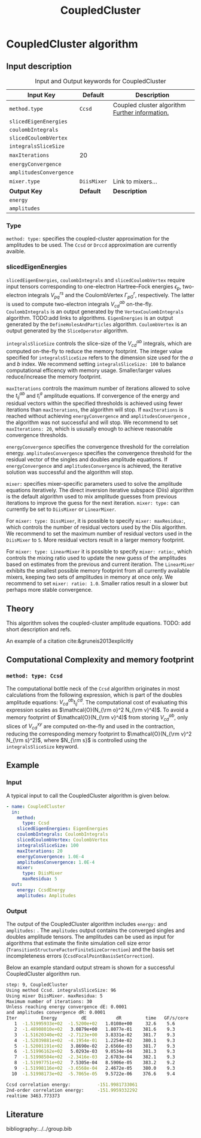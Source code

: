 #+title: CoupledCluster

* CoupledCluster algorithm

** Input description

#+caption: Input and Output keywords for CoupledCluster
#+name: ccsd-input-table
| Input Key               | Default     | Description                                    |
|-------------------------+-------------+------------------------------------------------|
| =method.type=           | =Ccsd=      | Coupled cluster algorithm [[#coupled-cluster-type][Further information.]] |
| =slicedEigenEnergies=   |             |                                                |
| =coulombIntegrals=      |             |                                                |
| =slicedCoulombVertex=   |             |                                                |
| =integralsSliceSize=    |             |                                                |
| =maxIterations=         | 20          |                                                |
| =energyConvergence=     |             |                                                |
| =amplitudesConvergence= |             |                                                |
| =mixer.type=            | =DiisMixer= | Link to mixers...                              |
|-------------------------+-------------+------------------------------------------------|
| *Output Key*            | *Default*   | *Description*                                  |
|-------------------------+-------------+------------------------------------------------|
| =energy=                |             |                                                |
| =amplitudes=            |             |                                                |


*** Type
:PROPERTIES:
:CUSTOM_ID: coupled-cluster-type
:END:
=method: type:= specifies the  coupled-cluster approximation for the amplitudes to be used.
The =Ccsd= or =Drccd= approximation are currently avaible. 

*** slicedEigenEnergies

=slicedEigenEnergies=, =coulombIntegrals= and =slicedCoulombVertex= require input tensors
corresponding to one-electron Hartree--Fock energies $\epsilon_p$, two-electron
integrals $V_{pq}^{rs}$ and the CoulombVertex $\Gamma_{pG}^r$, respectively.
The latter is used to compute two-electron integrals $V_{cd}^{ab}$ on-the-fly.
=CoulombIntegrals= is an output generated by the =VertexCoulombIntegrals= algorithm. TODO:add links to algorithms.
=EigenEnergies= is an output generated by the =DefineHolesAndParticles= algorithm.
=CoulombVertex= is an output generated by the =SliceOperator= algorithm.

=integralsSliceSize= controls the slice-size of the $V_{cd}^{ab}$ integrals, which are computed on-the-fly to
reduce the memory footprint. The integer value specified for =integralsSliceSize=  refers to the dimension size
used for the $a$ and $b$ index. We recommend setting =integralsSliceSize: 100= to balance
computational efficency with memory usage. Smaller/larger values reduce/increase the memory footprint.

=maxIterations= controls the maximum number of iterations allowed to solve the  $t_{ij}^{ab}$ and $t_i^a$ amplitude equations.
If convergence of the energy and residual vectors within the specified thresholds is achieved using fewer iterations
than =maxIterations=, the algorithm will stop.
If =maxIterations= is reached without achieving =energyConvergence= and =amplitudesConvergence= , the algorithm was not
successful and will stop. We recommend to set =maxIterations: 20=, which is ususally enough to achieve reasonable convergence
thresholds.

=energyConvergence= specifies the convergence threshold for the correlation energy.
=amplitudesConvergence= specifies the convergence threshold for the residual vector of the singles and doubles amplitude equations.
If =energyConvergence= and =amplitudesConvergence= is achieved, the iterative solution was successful and the algorithm will stop.

=mixer:= specifies mixer-specific parameters used to solve the amplitude equations iteratively.
The direct inversion iterative subspace (Diis) algorithm is the default algorithm used to mix amplitude guesses from previous
iterations to improve the guess for the next iteration.
=mixer: type:= can currently be set to =DiisMixer= or =LinearMixer=.

For =mixer: type: DissMixer=, it is possible to specify =mixer: maxResidua:=, which controls the number of residual
vectors used by the Diis algorithm.
We recommend to set the maximum number of residual vectors used in the =DiisMixer= to =5=.
More residual vectors result in a larger memory footprint.

For =mixer: type: LinearMixer= it is possible to specify =mixer: ratio:=, which controls the mixing ratio used
to update the new guess of the amplitudes based on estimates from the previous and current iteration.
The =LinearMixer= exhibits the smallest possible memory footprint from all currently available mixers,
keeping two sets of amplitudes in memory at once only.
We recommend to set =mixer: ratio: 1.0=. Smaller ratios result in a slower but perhaps more stable convergence.

** Theory

This algorithm solves the coupled-cluster amplitude equations.
TODO: add short description and refs.

An example of a citation cite:&gruneis2013explicitly


** Computational Complexity and memory footprint

*** =method: type: Ccsd=
The computational bottle neck of the =Ccsd= algorithm originates in most calculations from the following expression, which is
part of the doubles amplitude equations: $V_{cd}^{ab} t_{ij}^{cd}$. The computational cost of evaluating this expression scales
as $\mathcal{O}(N_{\rm o}^2 N_{\rm v}^4)$. To avoid a memory footprint of $\mathcal{O}(N_{\rm v}^4)$ from storing
$V_{cd}^{ab}$, only slices of $V_{cd}^{xy}$ are computed on-the-fly and used in the contraction, reducing
the corresponding memory footprint to $\mathcal{O}(N_{\rm v}^2 N_{\rm s}^2)$, where $N_{\rm s}$ is controlled using 
the =integralsSliceSize= keyword.


** Example
*** Input
A typical input to call the CoupledCluster algorithm is given below.

#+begin_src yaml
- name: CoupledCluster
  in:
    method:
      type: Ccsd
    slicedEigenEnergies: EigenEnergies
    coulombIntegrals: CoulombIntegrals
    slicedCoulombVertex: CoulombVertex
    integralsSliceSize: 100
    maxIterations: 20
    energyConvergence: 1.0E-4
    amplitudesConvergence: 1.0E-4
    mixer:
      type: DiisMixer
      maxResidua: 5
  out:
    energy: CcsdEnergy
    amplitudes: Amplitudes
#+end_src

*** Output

The output of the CoupledCluster algorithm includes =energy:= and =amplitudes:= . The =amplitudes= output contains
the converged singles and doubles amplitude tensors. The amplitudes can be used as input for algorithms
that estimate the finite simulation cell size error (=TransitionStructureFactorFiniteSizeCorrection=)
and the basis set incompleteness errors (=CcsdFocalPointBasisSetCorrection=).

Below an example standard output stream is shown for a successful CoupledCluster algorithm run.
#+begin_src sh
step: 9, CoupledCluster
Using method Ccsd. integralsSliceSize: 96
Using mixer DiisMixer. maxResidua: 5
Maximum number of iterations: 30
Unless reaching energy convergence dE: 0.0001
and amplitudes convergence dR: 0.0001
Iter         Energy         dE           dR         time   GF/s/core
   1  -1.51995933e+02  -1.5200e+02   1.0108e+00     32.6    5.6
   2  -1.48908010e+02   3.0879e+00   1.8077e-01    381.6    9.3
   3  -1.51620340e+02  -2.7123e+00   3.8331e-02    381.7    9.3
   4  -1.52039881e+02  -4.1954e-01   1.2254e-02    380.1    9.3
   5  -1.52001191e+02   3.8690e-02   2.6566e-03    381.7    9.3
   6  -1.51996162e+02   5.0293e-03   9.0534e-04    381.3    9.3
   7  -1.51998504e+02  -2.3416e-03   2.6783e-04    382.1    9.3
   8  -1.51997751e+02   7.5305e-04   8.5906e-05    383.2    9.2
   9  -1.51998116e+02  -3.6568e-04   2.4672e-05    380.0    9.3
  10  -1.51998173e+02  -5.7065e-05   9.5722e-06    376.6    9.4

Ccsd correlation energy:          -151.9981733061
2nd-order correlation energy:     -151.9959332292
realtime 3463.773373
#+end_src

** Literature
bibliography:../../group.bib
